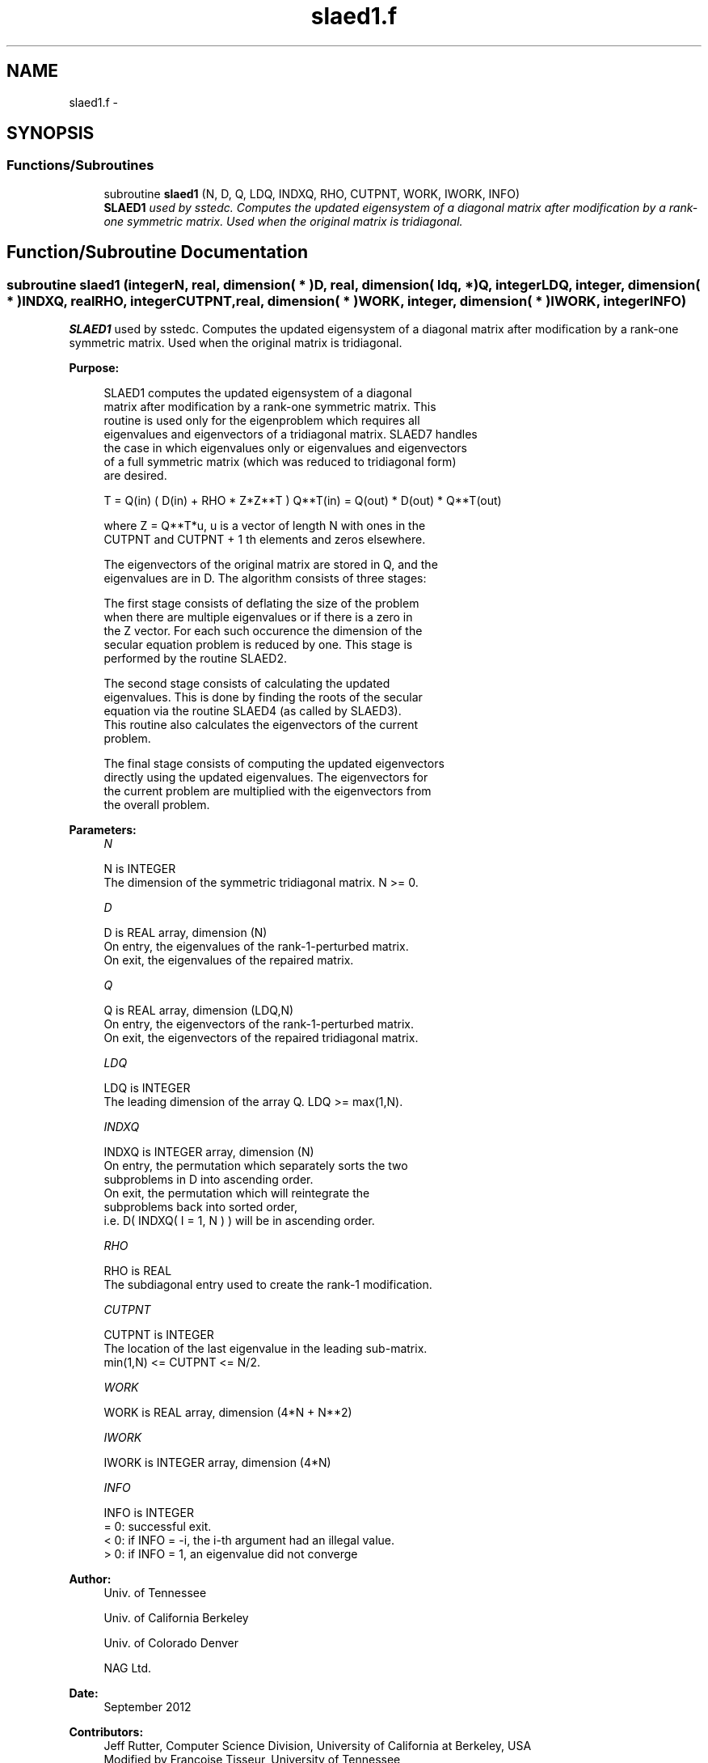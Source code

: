 .TH "slaed1.f" 3 "Sat Nov 16 2013" "Version 3.4.2" "LAPACK" \" -*- nroff -*-
.ad l
.nh
.SH NAME
slaed1.f \- 
.SH SYNOPSIS
.br
.PP
.SS "Functions/Subroutines"

.in +1c
.ti -1c
.RI "subroutine \fBslaed1\fP (N, D, Q, LDQ, INDXQ, RHO, CUTPNT, WORK, IWORK, INFO)"
.br
.RI "\fI\fBSLAED1\fP used by sstedc\&. Computes the updated eigensystem of a diagonal matrix after modification by a rank-one symmetric matrix\&. Used when the original matrix is tridiagonal\&. \fP"
.in -1c
.SH "Function/Subroutine Documentation"
.PP 
.SS "subroutine slaed1 (integerN, real, dimension( * )D, real, dimension( ldq, * )Q, integerLDQ, integer, dimension( * )INDXQ, realRHO, integerCUTPNT, real, dimension( * )WORK, integer, dimension( * )IWORK, integerINFO)"

.PP
\fBSLAED1\fP used by sstedc\&. Computes the updated eigensystem of a diagonal matrix after modification by a rank-one symmetric matrix\&. Used when the original matrix is tridiagonal\&.  
.PP
\fBPurpose: \fP
.RS 4

.PP
.nf
 SLAED1 computes the updated eigensystem of a diagonal
 matrix after modification by a rank-one symmetric matrix.  This
 routine is used only for the eigenproblem which requires all
 eigenvalues and eigenvectors of a tridiagonal matrix.  SLAED7 handles
 the case in which eigenvalues only or eigenvalues and eigenvectors
 of a full symmetric matrix (which was reduced to tridiagonal form)
 are desired.

   T = Q(in) ( D(in) + RHO * Z*Z**T ) Q**T(in) = Q(out) * D(out) * Q**T(out)

    where Z = Q**T*u, u is a vector of length N with ones in the
    CUTPNT and CUTPNT + 1 th elements and zeros elsewhere.

    The eigenvectors of the original matrix are stored in Q, and the
    eigenvalues are in D.  The algorithm consists of three stages:

       The first stage consists of deflating the size of the problem
       when there are multiple eigenvalues or if there is a zero in
       the Z vector.  For each such occurence the dimension of the
       secular equation problem is reduced by one.  This stage is
       performed by the routine SLAED2.

       The second stage consists of calculating the updated
       eigenvalues. This is done by finding the roots of the secular
       equation via the routine SLAED4 (as called by SLAED3).
       This routine also calculates the eigenvectors of the current
       problem.

       The final stage consists of computing the updated eigenvectors
       directly using the updated eigenvalues.  The eigenvectors for
       the current problem are multiplied with the eigenvectors from
       the overall problem.
.fi
.PP
 
.RE
.PP
\fBParameters:\fP
.RS 4
\fIN\fP 
.PP
.nf
          N is INTEGER
         The dimension of the symmetric tridiagonal matrix.  N >= 0.
.fi
.PP
.br
\fID\fP 
.PP
.nf
          D is REAL array, dimension (N)
         On entry, the eigenvalues of the rank-1-perturbed matrix.
         On exit, the eigenvalues of the repaired matrix.
.fi
.PP
.br
\fIQ\fP 
.PP
.nf
          Q is REAL array, dimension (LDQ,N)
         On entry, the eigenvectors of the rank-1-perturbed matrix.
         On exit, the eigenvectors of the repaired tridiagonal matrix.
.fi
.PP
.br
\fILDQ\fP 
.PP
.nf
          LDQ is INTEGER
         The leading dimension of the array Q.  LDQ >= max(1,N).
.fi
.PP
.br
\fIINDXQ\fP 
.PP
.nf
          INDXQ is INTEGER array, dimension (N)
         On entry, the permutation which separately sorts the two
         subproblems in D into ascending order.
         On exit, the permutation which will reintegrate the
         subproblems back into sorted order,
         i.e. D( INDXQ( I = 1, N ) ) will be in ascending order.
.fi
.PP
.br
\fIRHO\fP 
.PP
.nf
          RHO is REAL
         The subdiagonal entry used to create the rank-1 modification.
.fi
.PP
.br
\fICUTPNT\fP 
.PP
.nf
          CUTPNT is INTEGER
         The location of the last eigenvalue in the leading sub-matrix.
         min(1,N) <= CUTPNT <= N/2.
.fi
.PP
.br
\fIWORK\fP 
.PP
.nf
          WORK is REAL array, dimension (4*N + N**2)
.fi
.PP
.br
\fIIWORK\fP 
.PP
.nf
          IWORK is INTEGER array, dimension (4*N)
.fi
.PP
.br
\fIINFO\fP 
.PP
.nf
          INFO is INTEGER
          = 0:  successful exit.
          < 0:  if INFO = -i, the i-th argument had an illegal value.
          > 0:  if INFO = 1, an eigenvalue did not converge
.fi
.PP
 
.RE
.PP
\fBAuthor:\fP
.RS 4
Univ\&. of Tennessee 
.PP
Univ\&. of California Berkeley 
.PP
Univ\&. of Colorado Denver 
.PP
NAG Ltd\&. 
.RE
.PP
\fBDate:\fP
.RS 4
September 2012 
.RE
.PP
\fBContributors: \fP
.RS 4
Jeff Rutter, Computer Science Division, University of California at Berkeley, USA 
.br
 Modified by Francoise Tisseur, University of Tennessee 
.RE
.PP

.PP
Definition at line 163 of file slaed1\&.f\&.
.SH "Author"
.PP 
Generated automatically by Doxygen for LAPACK from the source code\&.

